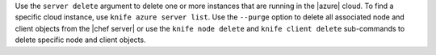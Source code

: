 .. The contents of this file may be included in multiple topics (using the includes directive).
.. The contents of this file should be modified in a way that preserves its ability to appear in multiple topics.


Use the ``server delete`` argument to delete one or more instances that are running in the |azure| cloud. To find a specific cloud instance, use ``knife azure server list``. Use the ``--purge`` option to delete all associated node and client objects from the |chef server| or use the ``knife node delete`` and ``knife client delete`` sub-commands to delete specific node and client objects.

